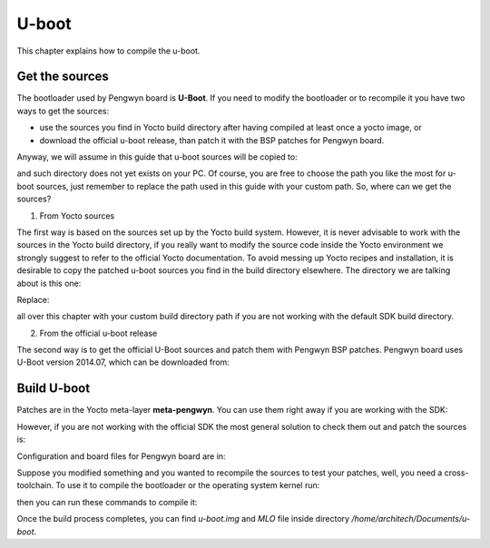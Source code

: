 U-boot
======

This chapter explains how to compile the u-boot.

Get the sources
---------------

The bootloader used by Pengwyn board is **U-Boot**. If you need to modify the bootloader or
to recompile it you have two ways to get the sources:

* use the sources you find in Yocto build directory after having compiled at least once a yocto image, or
* download the official u-boot release, than patch it with the BSP patches for Pengwyn board.

Anyway, we will assume in this guide that u-boot sources will be copied to:

.. raw:: html

 <div>
 <div><b class="admonition-host">&nbsp;&nbsp;Host&nbsp;&nbsp;</b>&nbsp;&nbsp;<a style="float: right;" href="javascript:select_text( 'bootloader_rst-host-71' );">select</a></div>
 <pre class="line-numbers pre-replacer" data-start="1"><code id="bootloader_rst-host-71" class="language-markup">/home/architech/Documents/u-boot</code></pre>
 <script src="_static/prism.js"></script>
 <script src="_static/select_text.js"></script>
 </div>

and such directory does not yet exists on your PC.
Of course, you are free to choose the path you like the most for u-boot sources, just remember
to replace the path used in this guide with your custom path.
So, where can we get the sources?

1. From Yocto sources

The first way is based on the sources set up by the Yocto build system. However, it is never
advisable to work with the sources in the Yocto build directory, if you really want to modify
the source code inside the Yocto environment we strongly suggest to refer to the official Yocto
documentation. To avoid messing up Yocto recipes and installation, it is desirable to copy the
patched u-boot sources you find in the build directory elsewhere. The directory we are talking
about is this one:

.. raw:: html

 <div>
 <div><b class="admonition-host">&nbsp;&nbsp;Host&nbsp;&nbsp;</b>&nbsp;&nbsp;<a style="float: right;" href="javascript:select_text( 'bootloader_rst-host-72' );">select</a></div>
 <pre class="line-numbers pre-replacer" data-start="1"><code id="bootloader_rst-host-72" class="language-markup">/home/architech/architech_sdk/architech/pengwyn/yocto/build/tmp/work/pengwyn-poky-linux-gnueabi/u-boot-ti-staging/2014.07-r7+gitrAUTOINC+7e537bfdd2/git/</code></pre>
 <script src="_static/prism.js"></script>
 <script src="_static/select_text.js"></script>
 </div>

Replace:

.. raw:: html

 <div>
 <div><b class="admonition-host">&nbsp;&nbsp;Host&nbsp;&nbsp;</b>&nbsp;&nbsp;<a style="float: right;" href="javascript:select_text( 'bootloader_rst-host-73' );">select</a></div>
 <pre class="line-numbers pre-replacer" data-start="1"><code id="bootloader_rst-host-73" class="language-markup">/home/architech/architech_sdk/architech/pengwyn/yocto/build/</code></pre>
 <script src="_static/prism.js"></script>
 <script src="_static/select_text.js"></script>
 </div>

all over this chapter with your custom build directory path if you are not working with the default SDK 
build directory.

2. From the official u-boot release

The second way is to get the official U-Boot sources and patch them with Pengwyn BSP patches.
Pengwyn board uses U-Boot version 2014.07, which can be downloaded from:

.. raw:: html

 <div>
 <div><b class="admonition-host">&nbsp;&nbsp;Host&nbsp;&nbsp;</b>&nbsp;&nbsp;<a style="float: right;" href="javascript:select_text( 'bootloader_rst-host-74' );">select</a></div>
 <pre class="line-numbers pre-replacer" data-start="1"><code id="bootloader_rst-host-74" class="language-markup">cd /home/architech/Documents
 git clone -b ti-u-boot-2014.07 git://git.ti.com/ti-u-boot/ti-u-boot.git
 mv ti-u-boot u-boot
 cd u-boot
 git checkout 7e537bfdd261bf8bf444f3ac4d1be3db4ee124e8</code></pre>
 <script src="_static/prism.js"></script>
 <script src="_static/select_text.js"></script>
 </div>

Build U-boot
------------

Patches are in the Yocto meta-layer **meta-pengwyn**. You can use them right away if you are working with the SDK:

.. raw:: html

 <div>
 <div><b class="admonition-host">&nbsp;&nbsp;Host&nbsp;&nbsp;</b>&nbsp;&nbsp;<a style="float: right;" href="javascript:select_text( 'bootloader_rst-host-75' );">select</a></div>
 <pre class="line-numbers pre-replacer" data-start="1"><code id="bootloader_rst-host-75" class="language-markup">patch -p1 -d /home/architech/Documents/u-boot/ &lt; /home/architech/architech_sdk/architech/pengwyn/yocto/meta-pengwyn/recipes-bsp/u-boot/u-boot-ti-staging-2014.07/0001-pengwyn.patch</code></pre>
 <script src="_static/prism.js"></script>
 <script src="_static/select_text.js"></script>
 </div>

However, if you are not working with the official SDK the most general solution to check them out and patch the sources is:

.. raw:: html

 <div>
 <div><b class="admonition-host">&nbsp;&nbsp;Host&nbsp;&nbsp;</b>&nbsp;&nbsp;<a style="float: right;" href="javascript:select_text( 'bootloader_rst-host-76' );">select</a></div>
 <pre class="line-numbers pre-replacer" data-start="1"><code id="bootloader_rst-host-76" class="language-markup">cd /home/architech/Documents
 git clone -b dizzy https://github.com/architech-boards/meta-pengwyn.git
 patch -p1 -d /home/architech/Documents/u-boot &lt; /home/architech/Documents/meta-pengwyn/recipes-bsp/u-boot/u-boot-ti-staging-2014.07/0001-pengwyn.patch</code></pre>
 <script src="_static/prism.js"></script>
 <script src="_static/select_text.js"></script>
 </div>

Configuration and board files for Pengwyn board are in:

.. raw:: html

 <div>
 <div><b class="admonition-host">&nbsp;&nbsp;Host&nbsp;&nbsp;</b>&nbsp;&nbsp;<a style="float: right;" href="javascript:select_text( 'bootloader_rst-host-77' );">select</a></div>
 <pre class="line-numbers pre-replacer" data-start="1"><code id="bootloader_rst-host-77" class="language-markup">/home/architech/Documents/u-boot/board/ti/am335x/*
 /home/architech/Documents/u-boot/include/configs/pengwyn.h</code></pre>
 <script src="_static/prism.js"></script>
 <script src="_static/select_text.js"></script>
 </div>

Suppose you modified something and you wanted to recompile the sources to test your patches, well, you
need a cross-toolchain. To use it to compile the bootloader or the operating system kernel run:

.. raw:: html

 <div>
 <div><b class="admonition-host">&nbsp;&nbsp;Host&nbsp;&nbsp;</b>&nbsp;&nbsp;<a style="float: right;" href="javascript:select_text( 'bootloader_rst-host-78' );">select</a></div>
 <pre class="line-numbers pre-replacer" data-start="1"><code id="bootloader_rst-host-78" class="language-markup">source /home/architech/architech_sdk/architech/pengwyn/toolchain/environment-nofs</code></pre>
 <script src="_static/prism.js"></script>
 <script src="_static/select_text.js"></script>
 </div>

then you can run these commands to compile it:

.. raw:: html

 <div>
 <div><b class="admonition-host">&nbsp;&nbsp;Host&nbsp;&nbsp;</b>&nbsp;&nbsp;<a style="float: right;" href="javascript:select_text( 'bootloader_rst-host-79' );">select</a></div>
 <pre class="line-numbers pre-replacer" data-start="1"><code id="bootloader_rst-host-79" class="language-markup">cd /home/architech/Documents/u-boot/
 make pengwyn_config
 make -j &lt;2 * number of processor's cores&gt; pengwyn</code></pre>
 <script src="_static/prism.js"></script>
 <script src="_static/select_text.js"></script>
 </div>

Once the build process completes, you can find *u-boot.img* and *MLO* file inside directory */home/architech/Documents/u-boot*.
